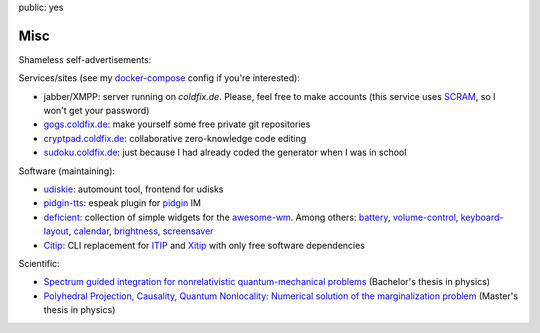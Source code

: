 public: yes

Misc
====

Shameless self-advertisements:

Services/sites (see my docker-compose_ config if you're interested):

- jabber/XMPP: server running on *coldfix.de*. Please, feel free to make
  accounts (this service uses SCRAM_, so I won't get your password)
- gogs.coldfix.de_: make yourself some free private git repositories
- cryptpad.coldfix.de_: collaborative zero-knowledge code editing
- sudoku.coldfix.de_: just because I had already coded the generator when I was in school

Software (maintaining):

- udiskie_: automount tool, frontend for udisks
- pidgin-tts_: espeak plugin for pidgin_ IM
- deficient_: collection of simple widgets for the awesome-wm_. Among others:
  battery_, volume-control_, keyboard-layout_, calendar_, brightness_,
  screensaver_
- Citip_: CLI replacement for ITIP_ and Xitip_ with only free software
  dependencies


Scientific:

- `Spectrum guided integration for nonrelativistic quantum-mechanical problems
  <../files/spectrum_guided_integration.pdf>`_ (Bachelor's thesis in physics)
- `Polyhedral Projection, Causality, Quantum Nonlocality: Numerical solution
  of the marginalization problem <../files/polyhedral_projection.pdf>`_
  (Master's thesis in physics)


.. _docker-compose: https://github.com/coldfix/server
.. _SCRAM: https://en.wikipedia.org/wiki/Salted_Challenge_Response_Authentication_Mechanism
.. _gogs.coldfix.de: https://gogs.coldfix.de
.. _cryptpad.coldfix.de: https://cryptpad.coldfix.de
.. _sudoku.coldfix.de: https://sudoku.coldfix.de
.. _udiskie: https://github.com/coldfix/udiskie
.. _pidgin-tts: https://github.com/coldfix/pidgin-tts
.. _pidgin: https://www.pidgin.im/
.. _deficient: https://github.com/deficient/
.. _battery: https://github.com/deficient/battery-widget
.. _volume-control: https://github.com/deficient/volume-control
.. _keyboard-layout: https://github.com/deficient/keyboard-layout-indicator
.. _calendar: https://github.com/deficient/calendar
.. _brightness: https://github.com/deficient/brightness
.. _screensaver: https://github.com/deficient/screensaver
.. _awesome-wm: https://awesomewm.org/
.. _Citip: https://github.com/coldfix/Citip
.. _ITIP: http://user-www.ie.cuhk.edu.hk/~ITIP/
.. _Xitip: http://xitip.epfl.ch/
